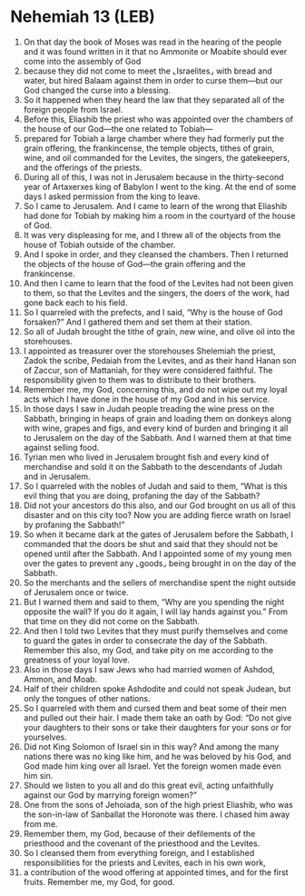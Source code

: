 * Nehemiah 13 (LEB)
:PROPERTIES:
:ID: LEB/16-NEH13
:END:

1. On that day the book of Moses was read in the hearing of the people and it was found written in it that no Ammonite or Moabite should ever come into the assembly of God
2. because they did not come to meet the ⌞Israelites⌟ with bread and water, but hired Balaam against them in order to curse them—but our God changed the curse into a blessing.
3. So it happened when they heard the law that they separated all of the foreign people from Israel.
4. Before this, Eliashib the priest who was appointed over the chambers of the house of our God—the one related to Tobiah—
5. prepared for Tobiah a large chamber where they had formerly put the grain offering, the frankincense, the temple objects, tithes of grain, wine, and oil commanded for the Levites, the singers, the gatekeepers, and the offerings of the priests.
6. During all of this, I was not in Jerusalem because in the thirty-second year of Artaxerxes king of Babylon I went to the king. At the end of some days I asked permission from the king to leave.
7. So I came to Jerusalem. And I came to learn of the wrong that Eliashib had done for Tobiah by making him a room in the courtyard of the house of God.
8. It was very displeasing for me, and I threw all of the objects from the house of Tobiah outside of the chamber.
9. And I spoke in order, and they cleansed the chambers. Then I returned the objects of the house of God—the grain offering and the frankincense.
10. And then I came to learn that the food of the Levites had not been given to them, so that the Levites and the singers, the doers of the work, had gone back each to his field.
11. So I quarreled with the prefects, and I said, “Why is the house of God forsaken?” And I gathered them and set them at their station.
12. So all of Judah brought the tithe of grain, new wine, and olive oil into the storehouses.
13. I appointed as treasurer over the storehouses Shelemiah the priest, Zadok the scribe, Pedaiah from the Levites, and as their hand Hanan son of Zaccur, son of Mattaniah, for they were considered faithful. The responsibility given to them was to distribute to their brothers.
14. Remember me, my God, concerning this, and do not wipe out my loyal acts which I have done in the house of my God and in his service.
15. In those days I saw in Judah people treading the wine press on the Sabbath, bringing in heaps of grain and loading them on donkeys along with wine, grapes and figs, and every kind of burden and bringing it all to Jerusalem on the day of the Sabbath. And I warned them at that time against selling food.
16. Tyrian men who lived in Jerusalem brought fish and every kind of merchandise and sold it on the Sabbath to the descendants of Judah and in Jerusalem.
17. So I quarreled with the nobles of Judah and said to them, “What is this evil thing that you are doing, profaning the day of the Sabbath?
18. Did not your ancestors do this also, and our God brought on us all of this disaster and on this city too? Now you are adding fierce wrath on Israel by profaning the Sabbath!”
19. So when it became dark at the gates of Jerusalem before the Sabbath, I commanded that the doors be shut and said that they should not be opened until after the Sabbath. And I appointed some of my young men over the gates to prevent any ⌞goods⌟ being brought in on the day of the Sabbath.
20. So the merchants and the sellers of merchandise spent the night outside of Jerusalem once or twice.
21. But I warned them and said to them, “Why are you spending the night opposite the wall? If you do it again, I will lay hands against you.” From that time on they did not come on the Sabbath.
22. And then I told two Levites that they must purify themselves and come to guard the gates in order to consecrate the day of the Sabbath. Remember this also, my God, and take pity on me according to the greatness of your loyal love.
23. Also in those days I saw Jews who had married women of Ashdod, Ammon, and Moab.
24. Half of their children spoke Ashdodite and could not speak Judean, but only the tongues of other nations.
25. So I quarreled with them and cursed them and beat some of their men and pulled out their hair. I made them take an oath by God: “Do not give your daughters to their sons or take their daughters for your sons or for yourselves.
26. Did not King Solomon of Israel sin in this way? And among the many nations there was no king like him, and he was beloved by his God, and God made him king over all Israel. Yet the foreign women made even him sin.
27. Should we listen to you all and do this great evil, acting unfaithfully against our God by marrying foreign women?”
28. One from the sons of Jehoiada, son of the high priest Eliashib, who was the son-in-law of Sanballat the Horonote was there. I chased him away from me.
29. Remember them, my God, because of their defilements of the priesthood and the covenant of the priesthood and the Levites.
30. So I cleansed them from everything foreign, and I established responsibilities for the priests and Levites, each in his own work,
31. a contribution of the wood offering at appointed times, and for the first fruits. Remember me, my God, for good.
